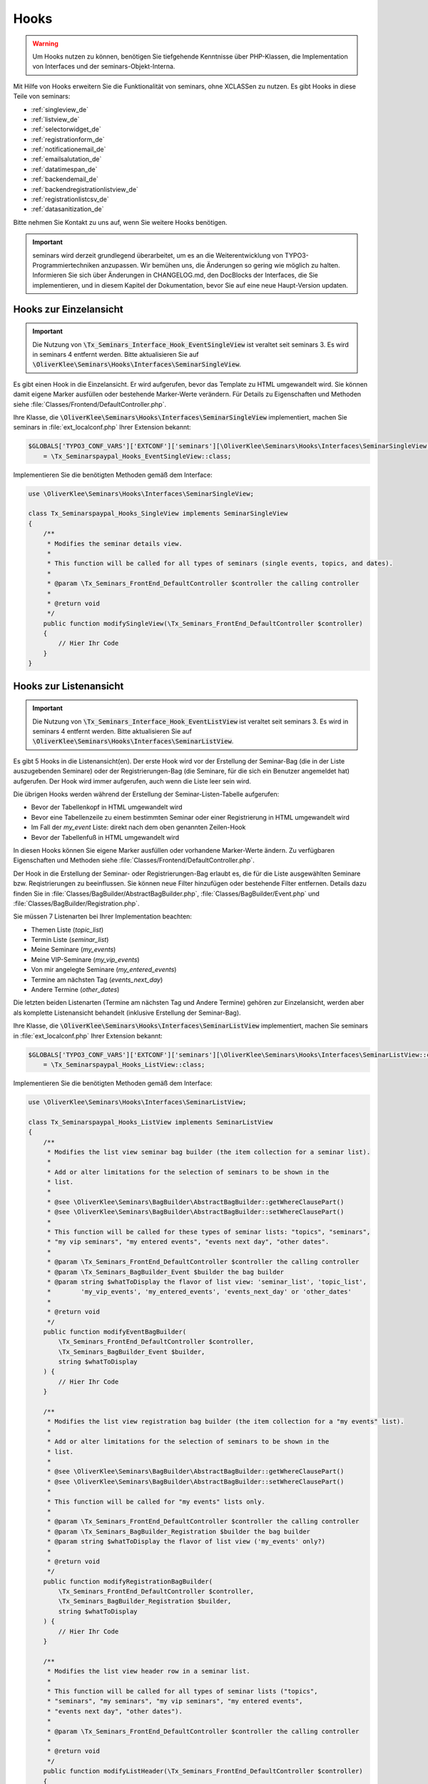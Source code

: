 .. ==================================================
.. FOR YOUR INFORMATION
.. --------------------------------------------------
.. -*- coding: utf-8 -*- with BOM.

.. ==================================================
.. DEFINE SOME TEXTROLES
.. --------------------------------------------------
.. role::   underline
.. role::   typoscript(code)
.. role::   ts(typoscript)
   :class:  typoscript
.. role::   php(code)


Hooks
^^^^^

.. warning::
    Um Hooks nutzen zu können, benötigen Sie tiefgehende Kenntnisse über PHP-Klassen,
    die Implementation von Interfaces und der seminars-Objekt-Interna.

Mit Hilfe von Hooks erweitern Sie die Funktionalität von seminars, ohne XCLASSen zu nutzen.
Es gibt Hooks in diese Teile von seminars:

* :ref:`singleview_de`
* :ref:`listview_de`
* :ref:`selectorwidget_de`
* :ref:`registrationform_de`
* :ref:`notificationemail_de`
* :ref:`emailsalutation_de`
* :ref:`datatimespan_de`
* :ref:`backendemail_de`
* :ref:`backendregistrationlistview_de`
* :ref:`registrationlistcsv_de`
* :ref:`datasanitization_de`

Bitte nehmen Sie Kontakt zu uns auf, wenn Sie weitere Hooks benötigen.

.. important::
    seminars wird derzeit grundlegend überarbeitet, um es an die Weiterentwicklung von
    TYPO3-Programmiertechniken anzupassen. Wir bemühen uns, die Änderungen so gering wie möglich zu
    halten. Informieren Sie sich über Änderungen in CHANGELOG.md, den DocBlocks der Interfaces,
    die Sie implementieren, und in diesem Kapitel der Dokumentation, bevor Sie auf eine neue
    Haupt-Version updaten.

.. _singleview_de:

Hooks zur Einzelansicht
"""""""""""""""""""""""

.. important::
    Die Nutzung von :php:`\Tx_Seminars_Interface_Hook_EventSingleView` ist veraltet seit
    seminars 3. Es wird in seminars 4 entfernt werden. Bitte aktualisieren Sie auf
    :php:`\OliverKlee\Seminars\Hooks\Interfaces\SeminarSingleView`.

Es gibt einen Hook in die Einzelansicht. Er wird aufgerufen, bevor das Template zu HTML
umgewandelt wird. Sie können damit eigene Marker ausfüllen oder bestehende Marker-Werte
verändern. Für Details zu Eigenschaften und Methoden siehe :file:`Classes/Frontend/DefaultController.php`.

Ihre Klasse, die :php:`\OliverKlee\Seminars\Hooks\Interfaces\SeminarSingleView` implementiert,
machen Sie seminars in :file:`ext_localconf.php` Ihrer Extension bekannt:

.. code-block:: php

    $GLOBALS['TYPO3_CONF_VARS']['EXTCONF']['seminars'][\OliverKlee\Seminars\Hooks\Interfaces\SeminarSingleView::class][]
        = \Tx_Seminarspaypal_Hooks_EventSingleView::class;

Implementieren Sie die benötigten Methoden gemäß dem Interface:

.. code-block:: php

    use \OliverKlee\Seminars\Hooks\Interfaces\SeminarSingleView;

    class Tx_Seminarspaypal_Hooks_SingleView implements SeminarSingleView
    {
        /**
         * Modifies the seminar details view.
         *
         * This function will be called for all types of seminars (single events, topics, and dates).
         *
         * @param \Tx_Seminars_FrontEnd_DefaultController $controller the calling controller
         *
         * @return void
         */
        public function modifySingleView(\Tx_Seminars_FrontEnd_DefaultController $controller)
        {
            // Hier Ihr Code
        }
    }

.. _listview_de:

Hooks zur Listenansicht
"""""""""""""""""""""""

.. important::
    Die Nutzung von :php:`\Tx_Seminars_Interface_Hook_EventListView` ist veraltet seit
    seminars 3. Es wird in seminars 4 entfernt werden. Bitte aktualisieren Sie auf
    :php:`\OliverKlee\Seminars\Hooks\Interfaces\SeminarListView`.

Es gibt 5 Hooks in die Listenansicht(en). Der erste Hook wird vor der Erstellung der
Seminar-Bag (die in der Liste auszugebenden Seminare) oder der Registrierungen-Bag (die
Seminare, für die sich ein Benutzer angemeldet hat) aufgerufen. Der Hook wird immer aufgerufen,
auch wenn die Liste leer sein wird.

Die übrigen Hooks werden während der Erstellung der Seminar-Listen-Tabelle aufgerufen:

* Bevor der Tabellenkopf in HTML umgewandelt wird
* Bevor eine Tabellenzeile zu einem bestimmten Seminar oder einer Registrierung in HTML umgewandelt wird
* Im Fall der `my_event` Liste: direkt nach dem oben genannten Zeilen-Hook
* Bevor der Tabellenfuß in HTML umgewandelt wird

In diesen Hooks können Sie eigene Marker ausfüllen oder vorhandene Marker-Werte ändern. Zu
verfügbaren Eigenschaften und Methoden siehe :file:`Classes/Frontend/DefaultController.php`.

Der Hook in die Erstellung der Seminar- oder Registrierungen-Bag erlaubt es, die für die Liste
ausgewählten Seminare bzw. Reqistrierungen zu beeinflussen. Sie können neue Filter hinzufügen oder
bestehende Filter entfernen. Details dazu finden Sie in :file:`Classes/BagBuilder/AbstractBagBuilder.php`,
:file:`Classes/BagBuilder/Event.php` und :file:`Classes/BagBuilder/Registration.php`.

Sie müssen 7 Listenarten bei Ihrer Implementation beachten:

* Themen Liste (`topic_list`)
* Termin Liste (`seminar_list`)
* Meine Seminare (`my_events`)
* Meine VIP-Seminare (`my_vip_events`)
* Von mir angelegte Seminare (`my_entered_events`)
* Termine am nächsten Tag (`events_next_day`)
* Andere Termine (`other_dates`)

Die letzten beiden Listenarten (Termine am nächsten Tag und Andere Termine) gehören zur Einzelansicht,
werden aber als komplette Listenansicht behandelt (inklusive Erstellung der Seminar-Bag).

Ihre Klasse, die :php:`\OliverKlee\Seminars\Hooks\Interfaces\SeminarListView` implementiert,
machen Sie seminars in :file:`ext_localconf.php` Ihrer Extension bekannt:

.. code-block:: php

    $GLOBALS['TYPO3_CONF_VARS']['EXTCONF']['seminars'][\OliverKlee\Seminars\Hooks\Interfaces\SeminarListView::class][]
        = \Tx_Seminarspaypal_Hooks_ListView::class;

Implementieren Sie die benötigten Methoden gemäß dem Interface:

.. code-block:: php

    use \OliverKlee\Seminars\Hooks\Interfaces\SeminarListView;

    class Tx_Seminarspaypal_Hooks_ListView implements SeminarListView
    {
        /**
         * Modifies the list view seminar bag builder (the item collection for a seminar list).
         *
         * Add or alter limitations for the selection of seminars to be shown in the
         * list.
         *
         * @see \OliverKlee\Seminars\BagBuilder\AbstractBagBuilder::getWhereClausePart()
         * @see \OliverKlee\Seminars\BagBuilder\AbstractBagBuilder::setWhereClausePart()
         *
         * This function will be called for these types of seminar lists: "topics", "seminars",
         * "my vip seminars", "my entered events", "events next day", "other dates".
         *
         * @param \Tx_Seminars_FrontEnd_DefaultController $controller the calling controller
         * @param \Tx_Seminars_BagBuilder_Event $builder the bag builder
         * @param string $whatToDisplay the flavor of list view: 'seminar_list', 'topic_list',
         *        'my_vip_events', 'my_entered_events', 'events_next_day' or 'other_dates'
         *
         * @return void
         */
        public function modifyEventBagBuilder(
            \Tx_Seminars_FrontEnd_DefaultController $controller,
            \Tx_Seminars_BagBuilder_Event $builder,
            string $whatToDisplay
        ) {
            // Hier Ihr Code
        }

        /**
         * Modifies the list view registration bag builder (the item collection for a "my events" list).
         *
         * Add or alter limitations for the selection of seminars to be shown in the
         * list.
         *
         * @see \OliverKlee\Seminars\BagBuilder\AbstractBagBuilder::getWhereClausePart()
         * @see \OliverKlee\Seminars\BagBuilder\AbstractBagBuilder::setWhereClausePart()
         *
         * This function will be called for "my events" lists only.
         *
         * @param \Tx_Seminars_FrontEnd_DefaultController $controller the calling controller
         * @param \Tx_Seminars_BagBuilder_Registration $builder the bag builder
         * @param string $whatToDisplay the flavor of list view ('my_events' only?)
         *
         * @return void
         */
        public function modifyRegistrationBagBuilder(
            \Tx_Seminars_FrontEnd_DefaultController $controller,
            \Tx_Seminars_BagBuilder_Registration $builder,
            string $whatToDisplay
        ) {
            // Hier Ihr Code
        }

        /**
         * Modifies the list view header row in a seminar list.
         *
         * This function will be called for all types of seminar lists ("topics",
         * "seminars", "my seminars", "my vip seminars", "my entered events",
         * "events next day", "other dates").
         *
         * @param \Tx_Seminars_FrontEnd_DefaultController $controller the calling controller
         *
         * @return void
         */
        public function modifyListHeader(\Tx_Seminars_FrontEnd_DefaultController $controller)
        {
            // Hier Ihr Code
        }

        /**
         * Modifies a list row in a seminar list.
         *
         * This function will be called for all types of seminar lists ("topics",
         * "seminars", "my seminars", "my vip seminars", "my entered events",
         * "events next day", "other dates").
         *
         * @param \Tx_Seminars_FrontEnd_DefaultController $controller the calling controller
         *
         * @return void
         */
        public function modifyListRow(\Tx_Seminars_FrontEnd_DefaultController $controller)
        {
            // Hier Ihr Code
        }

        /**
         * Modifies a list view row in a "my seminars" list.
         *
         * This function will be called for "my seminars" , "my vip seminars",
         * "my entered events" lists only.
         *
         * @param \Tx_Seminars_FrontEnd_DefaultController $controller the calling controller
         *
         * @return void
         */
        public function modifyMyEventsListRow(\Tx_Seminars_FrontEnd_DefaultController $controller)
        {
            // Hier Ihr Code
        }

        /**
         * Modifies the list view footer in a seminars list.
         *
         * This function will be called for all types of seminar lists ("topics",
         * "seminars", "my seminars", "my vip seminars", "my entered events",
         * "events next day", "other dates").
         *
         * @param \Tx_Seminars_FrontEnd_DefaultController $controller the calling controller
         *
         * @return void
         */
        public function modifyListFooter(\Tx_Seminars_FrontEnd_DefaultController $controller)
        {
            // Hier Ihr Code
        }
    }

.. _selectorwidget_de:

Hooks zum Selector-Widget
"""""""""""""""""""""""""

Es gibt einen Hook in das Selector-Widget der Listenansicht. Er wird aufgerufen,
bevor das Template zu HTML umgewandelt wird, wenn in der Listenansicht das
Selector-Widget aktiviert ist. Sie können damit eigene Marker befüllen oder
bestehende Marker-Werte verändern. Für Details zu Eigenschaften und Methoden
siehe :file:`Classes/Frontend/SelectorWidget.php`.

Ihre Klasse, die :php:`\OliverKlee\Seminars\Hooks\Interfaces\SeminarSelectorWidget` implementiert,
machen Sie seminars in :file:`ext_localconf.php` Ihrer Extension bekannt:

.. code-block:: php

    $GLOBALS['TYPO3_CONF_VARS']['EXTCONF']['seminars'][\OliverKlee\Seminars\Hooks\Interfaces\SeminarSelectorWidget::class][]
        = \Tx_Seminarspaypal_Hooks_EventSelectorWidget::class;

Implementieren Sie die benötigten Methoden gemäß dem Interface:

.. code-block:: php

    use \OliverKlee\Seminars\Hooks\Interfaces\SeminarSelectorWidget;

    class Tx_Seminarspaypal_Hooks_EventSelectorWidget implements SeminarSelectorWidget
    {
        /**
         * Modifies the seminar widget, just before the subpart is fetched.
         *
         * This function will be called for all types of seminar lists, if `displaySearchFormFields` is configured for it.
         *
         * @param \Tx_Seminars_FrontEnd_SelectorWidget $selectorWidget
         * @param \Tx_Seminars_Bag_Event $seminarBag the seminars used to create the selector widget
         *
         * @return void
         */
        public function modifySelectorWidget(
            \Tx_Seminars_FrontEnd_SelectorWidget $selectorWidget,
            \Tx_Seminars_Bag_Event $seminarBag
        ) {
            // Hier Ihr Code
        }
    }

.. _registrationform_de:

Hooks zum Registrierungsformular
""""""""""""""""""""""""""""""""

Es gibt 3 Hooks in das Registrierungsformular:

* Bevor der Formularkopf in HTML umgewandelt wird
* Bevor das Formular selbst in HTML umgewandelt wird
* Bevor der Formularfuß in HTML umgewandelt wird

Im Formularkopf und -fuß können Sie eigene Marker ausfüllen oder vorhandene Marker-Werte ändern. Zu
verfügbaren Eigenschaften und Methoden dafür siehe :file:`Classes/Frontend/DefaultController.php`.

Das Registrierungsformular wird von einer eigenen PHP-Klasse erstellt: :file:`Classes/Frontend/RegistrationForm.php`.
Es bearbeitet sowohl Registrierung alsauch Abmeldung auf einer oder 2 Formularseiten gemäß der Konfiguration.
Je nachdem, auf welcher Seite man sich befindet bzw. ob es sich um eine Abmeldung handelt, sind bereits Formularwerte
eingetragen oder nicht. Wenn Sie eigene Formularfelder hinzufügen wollen, müssen Sie die Speicherung in die DB und das
Ausfüllen passend zu Seite und Status innerhalb des Registrierungs- bzw. Abmeldeprozesses behandeln. Eine Validierung
erfolgt bei Bedarf durch `mkforms` (nicht über diese Hooks).

Ihre Klasse, die :php:`\OliverKlee\Seminars\Hooks\Interfaces\SeminarRegistrationForm` implementiert,
machen Sie seminars in :file:`ext_localconf.php` Ihrer Extension bekannt:

.. code-block:: php

    $GLOBALS['TYPO3_CONF_VARS']['EXTCONF']['seminars'][\OliverKlee\Seminars\Hooks\Interfaces\SeminarRegistrationForm::class][]
        = \Tx_Seminarspaypal_Hooks_SeminarRegistrationForm::class;

Implementieren Sie die benötigten Methoden gemäß dem Interface:

.. code-block:: php

    use \OliverKlee\Seminars\Hooks\Interfaces\SeminarRegistrationForm;

    class Tx_Seminarspaypal_Hooks_SeminarRegistrationForm implements SeminarRegistrationForm
    {
        /**
         * Modifies the header of the seminar registration form.
         *
         * @param \Tx_Seminars_FrontEnd_DefaultController $controller the calling controller
         *
         * @return void
         */
        public function modifyRegistrationHeader(\Tx_Seminars_FrontEnd_DefaultController $controller)
        {
            // Hier Ihr Code
        }

        /**
         * Modifies the seminar registration form.
         *
         * @param \Tx_Seminars_FrontEnd_DefaultController $controller the calling controller
         * @param \Tx_Seminars_FrontEnd_RegistrationForm $registrationEditor the registration form
         *
         * @return void
         */
        public function modifyRegistrationForm(
            \Tx_Seminars_FrontEnd_DefaultController $controller,
            \Tx_Seminars_FrontEnd_RegistrationForm $registrationEditor
        ) {
            // Hier Ihr Code
        }

        /**
         * Modifies the footer of the seminar registration form.
         *
         * @param \Tx_Seminars_FrontEnd_DefaultController $controller the calling controller
         *
         * @return void
         */
        public function modifyRegistrationFooter(\Tx_Seminars_FrontEnd_DefaultController $controller)
        {
            // Hier Ihr Code
        }
    }

.. _notificationemail_de:

Hooks zu den Emails der Registrierungsbenachrichtigungen
""""""""""""""""""""""""""""""""""""""""""""""""""""""""

Es gibt folgende Hooks in die Emails der Registrierungsbenachrichtigungen:

* bevor das Template für die Teilnehmer-Benachrichtigung in Plain-Text umgewandelt wird
* bevor das Template für die Teilnehmer-Benachrichtigung in HTML umgewandelt wird
* bevor die Teilnehmer-Benachrichtigung abgeschickt wird
* bevor die Benachrichtigung an die Organisatoren abgeschickt wird
* bevor zusätzliche Statusinformationen an die Organisatoren abgeschickt werden

In den Template-Hooks können Sie eigene Marker ausfüllen oder vorhandene Marker-Werte ändern. Zu
verfügbaren Eigenschaften und Methoden dafür siehe :file:`Classes/Model/Registration.php`.
Der Plain-Text-Hook wird immer aufgerufen, denn eine HTML-Email enthält auch eine Plain-Text-Version.
Der HTML-Hook wird nur aufgerufen, wenn auch HTML-Emails versandt werden.

Die übrigen Hooks erlauben das Verändern des gesamten `Mail`-Objektes (z.B. Absender- oder
Empfänger-Adressen, Betreffzeile oder den gesamten Body).  Zu verfügbaren Eigenschaften und Methoden
siehe :file:`Classes/Mail.php` aus der Extension `oelib`.

Ihre Klasse, die :php:`\OliverKlee\Seminars\Hooks\Interfaces\RegistrationEmail` implementiert,
machen Sie seminars in :file:`ext_localconf.php` Ihrer Extension bekannt:

.. code-block:: php

    $GLOBALS['TYPO3_CONF_VARS']['EXTCONF']['seminars'][\OliverKlee\Seminars\Hooks\Interfaces\RegistrationEmail::class][]
        = \Tx_Seminarspaypal_Hooks_RegistrationEmail::class;

Implementieren Sie die benötigten Methoden gemäß dem Interface:

.. code-block:: php

    use \OliverKlee\Seminars\Hooks\Interfaces\RegistrationEmail;

    class Tx_Seminarspaypal_Hooks_RegistrationEmail implements RegistrationEmail
    {
        /**
         * Modifies the attendee "Thank you" email just before it is sent.
         *
         * You may modify the recipient or the sender as well as the subject and the body of the email.
         *
         * @param \Tx_Oelib_Mail $email
         * @param \Tx_Seminars_Model_Registration $registration
         * @param string $emailReason Possible values:
         *          - confirmation
         *          - confirmationOnUnregistration
         *          - confirmationOnRegistrationForQueue
         *          - confirmationOnQueueUpdate
         *
         * @return void
         */
        public function modifyAttendeeEmail(
            \Tx_Oelib_Mail $email,
            \Tx_Seminars_Model_Registration $registration,
            string $emailReason
        ) {
            // Hier Ihr Code
        }

        /**
         * Modifies the attendee "Thank you" email body just before the subpart is rendered to plain text.
         *
         * This method is called for every confirmation email, even if HTML emails are configured.
         * The body of a HTML email always contains a plain text version, too.
         *
         * You may modify or set marker values in the template.
         *
         * @param \Tx_Oelib_Template $emailTemplate
         * @param \Tx_Seminars_Model_Registration $registration
         * @param string $emailReason Possible values:
         *          - confirmation
         *          - confirmationOnUnregistration
         *          - confirmationOnRegistrationForQueue
         *          - confirmationOnQueueUpdate
         *
         * @return void
         */
        public function modifyAttendeeEmailBodyPlainText(
            \Tx_Oelib_Template $emailTemplate,
            \Tx_Seminars_Model_Registration $registration,
            string $emailReason
        ) {
            // Hier Ihr Code
        }

        /**
         * Modifies the attendee "Thank you" email body just before the subpart is rendered to HTML.
         *
         * This method is called only, if HTML emails are configured for confirmation emails.
         *
         * You may modify or set marker values in the template.
         *
         * @param \Tx_Oelib_Template $emailTemplate
         * @param \Tx_Seminars_Model_Registration $registration
         * @param string $emailReason Possible values:
         *          - confirmation
         *          - confirmationOnUnregistration
         *          - confirmationOnRegistrationForQueue
         *          - confirmationOnQueueUpdate
         *
         * @return void
         */
        public function modifyAttendeeEmailBodyHtml(
            \Tx_Oelib_Template $emailTemplate,
            \Tx_Seminars_Model_Registration $registration,
            string $emailReason
        ) {
            // Hier Ihr Code
        }

        /**
         * Modifies the organizer notification email just before it is sent.
         *
         * You may modify the recipient or the sender as well as the subject and the body of the email.
         *
         * @param \Tx_Oelib_Mail $email
         * @param \Tx_Seminars_Model_Registration $registration
         * @param string $emailReason Possible values:
         *        - notification
         *        - notificationOnUnregistration
         *        - notificationOnRegistrationForQueue
         *        - notificationOnQueueUpdate
         *
         * @return void
         */
        public function modifyOrganizerEmail(
            \Tx_Oelib_Mail $email,
            \Tx_Seminars_Model_Registration $registration,
            string $emailReason
        ) {
            // Hier Ihr Code
        }

        /**
         * Modifies the organizer additional notification email just before it is sent.
         *
         * You may modify the recipient or the sender as well as the subject and the body of the email.
         *
         * @param \Tx_Oelib_Mail $email
         * @param \Tx_Seminars_Model_Registration $registration
         * @param string $emailReason Possible values:
         *          - 'EnoughRegistrations' if the event has enough attendances
         *          - 'IsFull' if the event is fully booked
         *          see Tx_Seminars_Service_RegistrationManager::getReasonForNotification()
         *
         * @return void
         */
        public function modifyAdditionalEmail(
            \Tx_Oelib_Mail $email,
            \Tx_Seminars_Model_Registration $registration,
            string $emailReason
        ) {
            // Hier Ihr Code
        }
    }

.. _emailsalutation_de:

Hooks for the salutation in all e-mails to the attendees
""""""""""""""""""""""""""""""""""""""""""""""""""""""""

It is also possible to extend the salutation used in the e-mails with
the following hook:

- modifySalutation for tx\_seminars\_EmailSaluation which is called just
  before the salutation is returned by getSalutation

To use this hook, you need to create a class with a method named
modifySalutation. The method in your class should expect two
parameters. The first one is a reference to an array with the following
structure:

array('dear' => String, 'title' => String, 'name' => String)

The second parameter is an user object \Tx_Seminars_Model_FrontEndUser.

Your class then needs to be included and registered like in this
example:

.. code-block:: php

   // register my hook objects
   $GLOBALS['TYPO3_CONF_VARS']['EXTCONF']['seminars']['modifyEmailSalutation'][] = \MyVendor\MyExt\Hooks\ModifySalutationHook::class;


.. _datatimespan_de:

Hooks zur Erstellung Datums- und Zeitspannen
""""""""""""""""""""""""""""""""""""""""""""

Es gibt Hooks in die Erstellung der Datums- und Zeitspannen der Seminare. Wenn an irgendeiner Stelle
eine Datums- oder Zeitspanne ausgegeben werden soll, werden diese Hooks aufgerufen und erlauben das
Anpassen der Zusammensetzung. Für die Standard-Zusammensetzung siehe
:file:`Classes/OldModel/AbstractTimeSpan.php`.

Ihre Klasse, die :php:`\OliverKlee\Seminars\Hooks\Interfaces\DateTimeSpan` implementiert,
machen Sie seminars in :file:`ext_localconf.php` Ihrer Extension bekannt:

.. code-block:: php

    $GLOBALS['TYPO3_CONF_VARS']['EXTCONF']['seminars'][\OliverKlee\Seminars\Hooks\Interfaces\DateTimeSpan::class][]
        = \Tx_Seminarspaypal_Hooks_DateTimeSpan::class;

Implementieren Sie die benötigten Methoden gemäß dem Interface:

.. code-block:: php

    use \OliverKlee\Seminars\Hooks\Interfaces\DateTimeSpan;

    class Tx_Seminarspaypal_Hooks_DateTimeSpan implements DateTimeSpan
    {
        /**
         * Modifies the date span string.
         *
         * This allows modifying the assembly of start and end date to the date span.
         * E.g., for Hungarian: '01.-03.01.2019' -> '2019.01.01.-03.'.
         *
         * The date format for the date parts are configured in TypoScript (`dateFormatYMD` etc.).
         * Get them from `$dateTimeSpan->getConfValueString('dateFormatYMD')` etc. The event
         * dates are also retrievable:
         * `$beginDateTime = $dateTimeSpan->getBeginDateAsTimestamp();`
         * `$endDateTime = $dateTimeSpan->getEndDateAsTimestamp();`
         *
         * @param string $dateSpan the date span produced by `AbstractTimeSpan::getDate()`
         * @param \Tx_Seminars_OldModel_AbstractTimeSpan $dateTimeSpan the date provider
         * @param string $dash the glue used by `AbstractTimeSpan::getDate()` (may be HTML encoded)
         *
         * @return string the modified date span to use
         */
        public function modifyDateSpan(
            string $dateSpan,
            \Tx_Seminars_OldModel_AbstractTimeSpan $dateTimeSpan,
            string $dash
        ): string
        {
            // Hier Ihr Code
        }

        /**
         * Modifies the time span string.
         *
         * This allows modifying the assembly of start and end time to the time span.
         * E.g., for Hungarian: '9:00-10:30' -> '9:00tol 10:30ban'.
         *
         * The time format for the time parts is configured in TypoScript (`timeFormat`).
         * Get it from `$dateTimeSpan->getConfValueString('timeFormat')`. The event
         * times are also retrievable:
         * `$beginDateTime = $dateTimeSpan->getBeginDateAsTimestamp();`
         * `$endDateTime = $dateTimeSpan->getEndDateAsTimestamp();`
         *
         * @param string $timeSpan the time span produced by `AbstractTimeSpan::getTime()`
         * @param \Tx_Seminars_OldModel_AbstractTimeSpan $dateTimeSpan the date provider
         * @param string $dash the glue used by `AbstractTimeSpan::getTime()` (may be HTML encoded)
         *
         * @return string the modified time span to use
         */
        public function modifyTimeSpan(
            string $timeSpan,
            \Tx_Seminars_OldModel_AbstractTimeSpan $dateTimeSpan,
            string $dash
        ): string
        {
            // Hier Ihr Code
        }
    }

.. _backendemail_de:

Hooks for the e-mails sent from the back-end module
"""""""""""""""""""""""""""""""""""""""""""""""""""

The hook classes need to be registered and written like this:

.. code-block:: php

   $GLOBALS['TYPO3_CONF_VARS']['EXTCONF']['seminars']['backEndModule'][]
         = \tx_seminarspaypal_Hooks_BackEndModule::class;

It's used like this:

.. code-block:: php

   class tx_seminarspaypal_Hooks_BackEndModule implements Tx_Seminars_Interface_Hook_BackEndModule {
         /**
        * Modifies the general e-mail sent via the back-end module.
        *
        * Note: This hook does not get called yet. It is just here so the interface
        * is finalized.
        *
        * @param Tx_Seminars_Model_Registration $registration
        *        the registration to which the e-mail refers
        * @param Tx_Oelib_Mail $eMail
        *        the e-mail that will be sent
        *
        * @return void
        */
         public function modifyGeneralEmail(Tx_Seminars_Model_Registration $registration, Tx_Oelib_Mail $eMail) {…}

         /**
        * Modifies the confirmation e-mail sent via the back-end module.
        *
        * @param Tx_Seminars_Model_Registration $registration
        *        the registration to which the e-mail refers
        * @param Tx_Oelib_Mail $eMail
        *        the e-mail that will be sent
        *
        * @return void
        */
         public function modifyConfirmEmail(Tx_Seminars_Model_Registration $registration, Tx_Oelib_Mail $eMail) {…}

         /**
        * Modifies the cancelation e-mail sent via the back-end module.
        *
        * Note: This hook does not get called yet. It is just here so the interface
        * is finalized.
        *
        * @param Tx_Seminars_Model_Registration $registration
        *        the registration to which the e-mail refers
        * @param Tx_Oelib_Mail $eMail
        *        the e-mail that will be sent
        *
        * @return void
        */
          public function modifyCancelEmail(Tx_Seminars_Model_Registration $registration, Tx_Oelib_Mail $eMail) {…}

.. _backendregistrationlistview_de:

Hooks zur Backend-Registrierungsliste
"""""""""""""""""""""""""""""""""""""

Es gibt 3 Hooks in die Backend-Registrierungsliste. Die Hooks werden während der Erstellung der
Backend-Registrierungsliste aufgerufen:

* bevor der Tabellenkopf in HTML umgewandelt wird
* bevor eine Tabellenzeile zu einer Registrierung in HTML umgewandelt wird
* bevor der Tabellenfuß in HTML umgewandelt wird

In diesen Hooks können Sie eigene Marker befüllen oder vorhandene Marker-Werte ändern. Zu
verfügbaren Eigenschaften und Methoden siehe :file:`Classes/Model/Registration.php` aus
`seminars` und :file:`Classes/Template.php` aus der Extension `oelib`.

Sie müssen 2 Listenarten bei Ihrer Implementation beachten:

* Liste regulärer Registrierungen (`REGULAR_REGISTRATIONS`)
* Liste der Registrierungen in der Warteschlange (`REGISTRATIONS_ON_QUEUE`)

Ihre Klasse, die :php:`\OliverKlee\Seminars\Hooks\Interfaces\BackendRegistrationListView` implementiert,
machen Sie seminars in :file:`ext_localconf.php` Ihrer Extension bekannt:

.. code-block:: php

    $GLOBALS['TYPO3_CONF_VARS']['EXTCONF']['seminars'][\OliverKlee\Seminars\Hooks\Interfaces\BackendRegistrationListView::class][]
        = \Tx_Seminarspaypal_Hooks_BackendRegistrationListView::class;

Implementieren Sie die benötigten Methoden gemäß dem Interface:

.. code-block:: php

    use \OliverKlee\Seminars\Hooks\Interfaces\BackendRegistrationListView;

    class Tx_Seminarspaypal_Hooks_BackendRegistrationListView implements BackendRegistrationListView
    {
        /**
         * Modifies the list row template content just before it is rendered to HTML.
         *
         * This method is called once per list row, but the row may appear in the list of regular registrations or the
         * list of registrations on queue. Check $registrationsToShow (can be one of
         * `\OliverKlee\Seminars\BackEnd\RegistrationsList::REGISTRATIONS_ON_QUEUE`
         * and `\OliverKlee\Seminars\BackEnd\RegistrationsList::REGULAR_REGISTRATIONS`) to distinguish.
         *
         * @param \Tx_Seminars_Model_Registration $registration
         *        the registration the row is made from
         * @param \Tx_Oelib_Template $template
         *        the template that will be used to create the registration list
         * @param int $registrationsToShow
         *        the type of registration shown in the list
         *
         * @return void
         */
        public function modifyListRow(
            \Tx_Seminars_Model_Registration $registration,
            \Tx_Oelib_Template $template,
            int $registrationsToShow
        ) {
            // Hier Ihr Code
        }

        /**
         * Modifies the list heading template content just before it is rendered to HTML.
         *
         * This method is called twice per list: First for the list of regular registrations, then for the list of
         * registrations on queue. Check $registrationsToShow (can be one of
         * `\OliverKlee\Seminars\BackEnd\RegistrationsList::REGISTRATIONS_ON_QUEUE`
         * and `\OliverKlee\Seminars\BackEnd\RegistrationsList::REGULAR_REGISTRATIONS`) to distinguish.
         *
         * @param \Tx_Seminars_Bag_Registration $registrationBag
         *        the registrationBag the heading is made for
         * @param \Tx_Oelib_Template $template
         *        the template that will be used to create the registration list
         * @param int $registrationsToShow
         *        the type of registration shown in the list
         *
         * @return void
         */
        public function modifyListHeader(
            \Tx_Seminars_Bag_Registration $registrationBag,
            \Tx_Oelib_Template $template,
            int $registrationsToShow
        ) {
            // Hier Ihr Code
        }

        /**
         * Modifies the complete list template content just before it is rendered to HTML.
         *
         * This method is called twice per list: First for the list of regular registrations, then for the list of
         * registrations on queue. Check $registrationsToShow (can be one of
         * `\OliverKlee\Seminars\BackEnd\RegistrationsList::REGISTRATIONS_ON_QUEUE`
         * and `\OliverKlee\Seminars\BackEnd\RegistrationsList::REGULAR_REGISTRATIONS`) to distinguish.
         *
         * @param \Tx_Seminars_Bag_Registration $registrationBag
         *        the registrationBag the table is made for
         * @param \Tx_Oelib_Template $template
         *        the template that will be used to create the registration list
         * @param int $registrationsToShow
         *        the type of registration shown in the list
         *
         * @return void
         */
        public function modifyList(
            \Tx_Seminars_Bag_Registration $registrationBag,
            \Tx_Oelib_Template $template,
            int $registrationsToShow
        ) {
            // Hier Ihr Code
        }
    }

.. _registrationlistcsv_de:

Hooks in die CSV-Generierung der Registrierungsliste
""""""""""""""""""""""""""""""""""""""""""""""""""""

Es gibt einen Hook in die CSV-Generierung der Registrierungsliste, um das erzeugte CSV
zu verändern.

Machen Sie seminars Ihre Klasse, die :php:`\OliverKlee\Seminars\Hooks\Interfaces\RegistrationListCsv`
implementiert, in :file:`ext_localconf.php` Ihrer Extension bekannt:

.. code-block:: php

    $GLOBALS['TYPO3_CONF_VARS']['EXTCONF']['seminars'][\OliverKlee\Seminars\Hooks\Interfaces\RegistrationListCsv::class][]
        = \Tx_Seminarspaypal_Hooks_RegistrationListCsv::class;

Implementieren Sie die benötigten Methoden gemäß dem Interface:

.. code-block:: php

    use \OliverKlee\Seminars\Hooks\Interfaces\RegistrationListCsv;

    class Tx_Seminarspaypal_Hooks_RegistrationListCsv implements RegistrationListCsv
    {
        /**
         * Modifies the rendered CSV string.
         *
         * This allows modifying the complete CSV text right before it is delivered.
         *
         * @param string $csv the CSV text produced by `AbstractRegistrationListView::render()`
         * @param \Tx_Seminars_Csv_AbstractRegistrationListView $registrationList the CSV data provider
         *
         * @return string the modified CSV text to use
         */
        public function modifyCsv(string $csv, \Tx_Seminars_Csv_AbstractRegistrationListView $registrationList): string
        {
            // Hier Ihr Code
        }
    }

.. _datasanitization_de:

Hooks zur Datenbereinigung bei der TCE-Validierung
""""""""""""""""""""""""""""""""""""""""""""""""""

Es gibt einen Hook in den Data-Handler, um bei der TCE-Validierung (vor dem Speichern einer
Veranstaltung) zusätzliche Bedingungen zu prüfen und eigene dynamische Anpassungen der Daten
vorzunehmen (z.B. Registrierung-Deadline = Beginn-Datum minus 14 Tage).

Das Verfahren der TCE-Validierung ist von TYPO3 vorgegeben. `seminars` erhält dabei die Formular-Daten
aus dem FlexForm des Content-Elements und speichert nötige Änderungen der eingetragenen Werte in die
Datenbank.

Machen Sie seminars Ihre Klasse, die :php:`\OliverKlee\Seminars\Hooks\Interfaces\DataSanitization`
implementiert, in :file:`ext_localconf.php` Ihrer Extension bekannt:

.. code-block:: php

    $GLOBALS['TYPO3_CONF_VARS']['EXTCONF']['seminars'][\OliverKlee\Seminars\Hooks\Interfaces\DataSanitization::class][]
        = \Tx_Seminarspaypal_Hooks_DataSanitization::class;

Implementieren Sie die benötigten Methoden gemäß dem Interface:

.. code-block:: php

    use \OliverKlee\Seminars\Hooks\Interfaces\DataSanitization;

    class Tx_Seminarspaypal_Hooks_DataSanitization implements DataSanitization
    {
        /**
         * Sanitizes event data values.
         *
         * The TCE form event values need to be sanitized when storing them into the
         * database. Check the values with additional constraints and provide the modified
         * values to use back in a returned array.
         *
         * @param int $uid
         * @param mixed[] $data the events data as stored in database
         *
         * @return mixed[] the data to change, [] for no changes
         */
        public function sanitizeEventData(int $uid, array $data): array
        {
            // Hier Ihr Code
        }
    }
